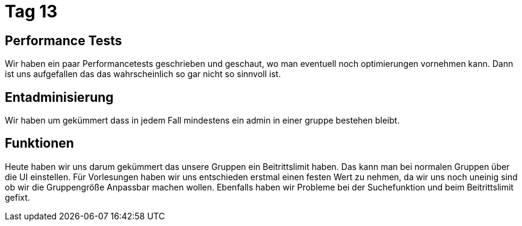 = Tag 13

== Performance Tests
Wir haben ein paar Performancetests geschrieben und geschaut, wo man eventuell noch optimierungen vornehmen kann.
Dann ist uns aufgefallen das das wahrscheinlich so gar nicht so sinnvoll ist.

== Entadminisierung
Wir haben um gekümmert dass in jedem Fall mindestens ein admin in einer gruppe bestehen bleibt.

== Funktionen
Heute haben wir uns darum gekümmert das unsere Gruppen ein Beitrittslimit haben. Das kann man bei normalen Gruppen über die UI einstellen.
Für Vorlesungen haben wir uns entschieden erstmal einen festen Wert zu nehmen, da wir uns noch uneinig sind ob wir die Gruppengröße Anpassbar machen wollen. Ebenfalls haben wir Probleme bei der Suchefunktion und beim Beitrittslimit gefixt.
